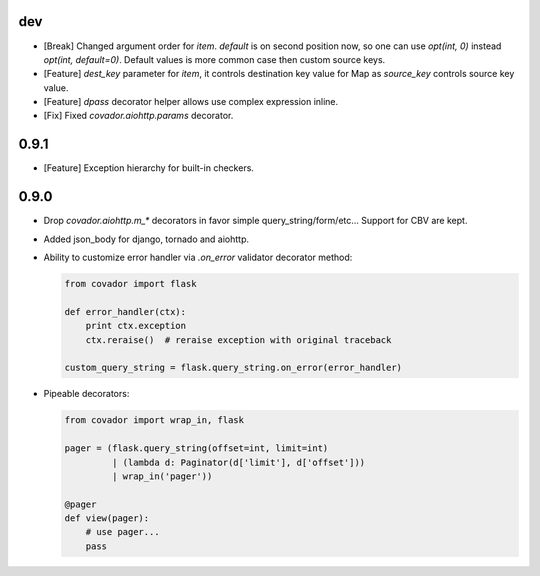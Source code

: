 dev
===

* [Break] Changed argument order for `item`. `default` is on second
  position now, so one can use `opt(int, 0)` instead `opt(int, default=0)`.
  Default values is more common case then custom source keys.

* [Feature] `dest_key` parameter for `item`, it controls destination
  key value for Map as `source_key` controls source key value.

* [Feature] `dpass` decorator helper allows use complex expression inline.

* [Fix] Fixed `covador.aiohttp.params` decorator.


0.9.1
=====

* [Feature] Exception hierarchy for built-in checkers.


0.9.0
=====

* Drop `covador.aiohttp.m_*` decorators in favor simple query_string/form/etc...
  Support for CBV are kept.

* Added json_body for django, tornado and aiohttp.

* Ability to customize error handler via `.on_error` validator decorator
  method:

  .. code:: python

      from covador import flask

      def error_handler(ctx):
          print ctx.exception
          ctx.reraise()  # reraise exception with original traceback

      custom_query_string = flask.query_string.on_error(error_handler)

* Pipeable decorators:

  .. code:: python

    from covador import wrap_in, flask

    pager = (flask.query_string(offset=int, limit=int)
             | (lambda d: Paginator(d['limit'], d['offset']))
             | wrap_in('pager'))

    @pager
    def view(pager):
        # use pager...
        pass
